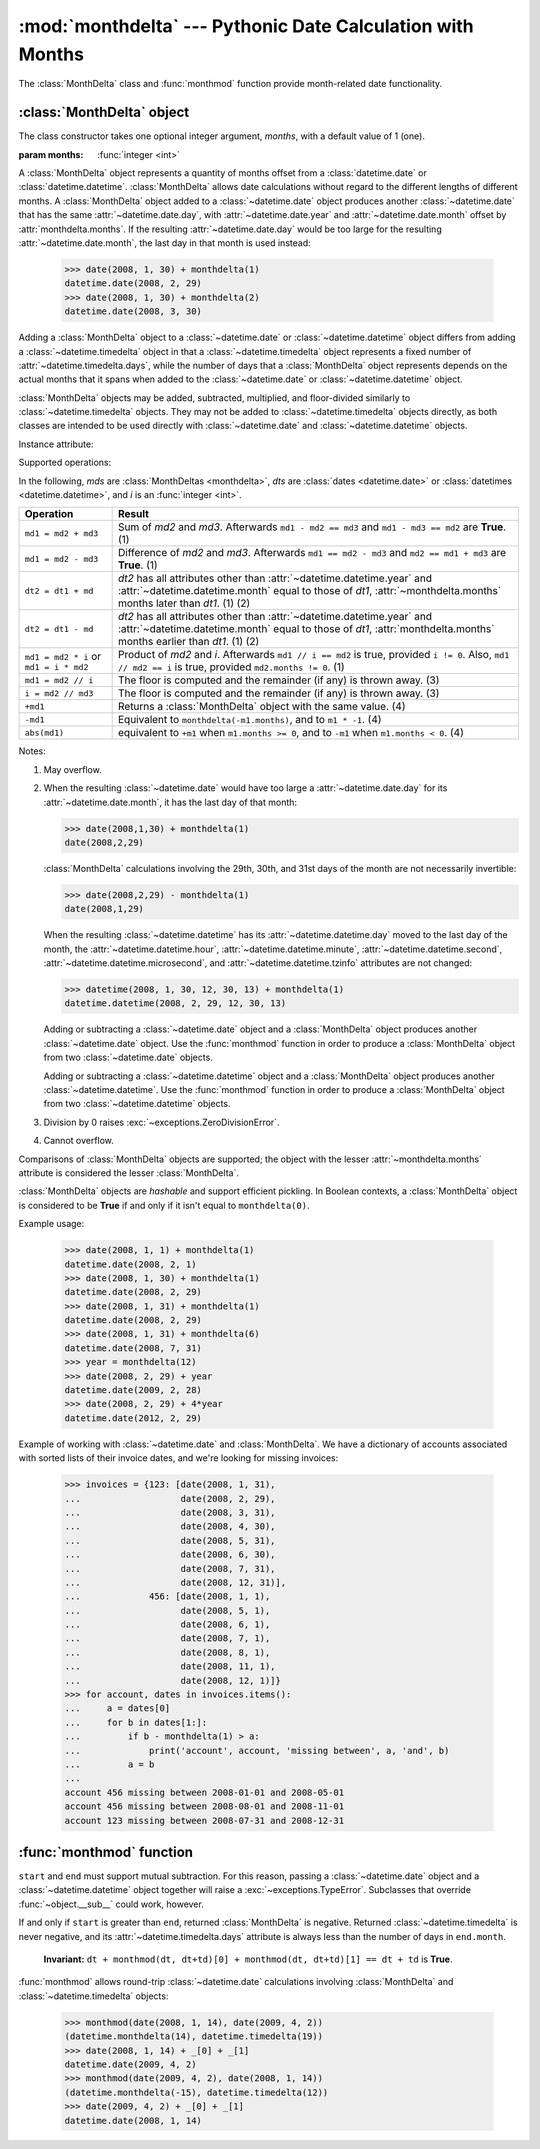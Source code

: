 :mod:`monthdelta` --- Pythonic Date Calculation with Months
===========================================================

.. module:: monthdelta
   :synopsis: date calculations with months
.. moduleauthor:: Jess Austin <jess.austin@gmail.com>

The :class:`MonthDelta` class and :func:`monthmod` function provide
month-related date functionality.

:class:`MonthDelta` object
--------------------------

.. class:: MonthDelta([months=1])

   The class constructor takes one optional integer argument, *months*, with a
   default value of 1 (one).

   :param months: :func:`integer <int>`

A :class:`MonthDelta` object represents a quantity of months offset from a
:class:`datetime.date` or :class:`datetime.datetime`.  :class:`MonthDelta`
allows date calculations without regard to the different lengths of different
months. A :class:`MonthDelta` object added to a :class:`~datetime.date` object
produces another :class:`~datetime.date` that has the same
:attr:`~datetime.date.day`, with :attr:`~datetime.date.year` and
:attr:`~datetime.date.month` offset by :attr:`monthdelta.months`.  If the
resulting :attr:`~datetime.date.day` would be too large for the resulting
:attr:`~datetime.date.month`, the last day in that month is used instead:

    >>> date(2008, 1, 30) + monthdelta(1)
    datetime.date(2008, 2, 29)
    >>> date(2008, 1, 30) + monthdelta(2)
    datetime.date(2008, 3, 30)

Adding a :class:`MonthDelta` object to a :class:`~datetime.date` or
:class:`~datetime.datetime` object differs from adding a
:class:`~datetime.timedelta` object in that a :class:`~datetime.timedelta`
object represents a fixed number of :attr:`~datetime.timedelta.days`, while the
number of days that a :class:`MonthDelta` object represents depends on the
actual months that it spans when added to the :class:`~datetime.date` or
:class:`~datetime.datetime` object.

:class:`MonthDelta` objects may be added, subtracted, multiplied, and
floor-divided similarly to :class:`~datetime.timedelta` objects.  They may not
be added to :class:`~datetime.timedelta` objects directly, as both classes are
intended to be used directly with :class:`~datetime.date` and
:class:`~datetime.datetime` objects.

Instance attribute:

.. attribute:: monthdelta.months

   Read-only.

Supported operations:

In the following, *mds* are :class:`MonthDeltas <monthdelta>`, *dts* are 
:class:`dates <datetime.date>` or :class:`datetimes <datetime.datetime>`,
and *i* is an :func:`integer <int>`.

+----------------------+-----------------------------------------------------+
| Operation            | Result                                              |
+======================+=====================================================+
| ``md1 = md2 + md3``  | Sum of *md2* and *md3*. Afterwards                  |
|                      | ``md1 - md2 == md3`` and ``md1 - md3 == md2`` are   |
|                      | **True**. (1)                                       |
+----------------------+-----------------------------------------------------+
| ``md1 = md2 - md3``  | Difference of *md2* and *md3*. Afterwards           |
|                      | ``md1 == md2 - md3`` and ``md2 == md1 + md3`` are   |
|                      | **True**. (1)                                       |
+----------------------+-----------------------------------------------------+
| ``dt2 = dt1 + md``   | *dt2* has all attributes other than                 |
|                      | :attr:`~datetime.datetime.year` and                 |
|                      | :attr:`~datetime.datetime.month` equal to those of  |
|                      | *dt1*, :attr:`~monthdelta.months` months later than |
|                      | *dt1*. (1) (2)                                      |
+----------------------+-----------------------------------------------------+
| ``dt2 = dt1 - md``   | *dt2* has all attributes other than                 |
|                      | :attr:`~datetime.datetime.year` and                 |
|                      | :attr:`~datetime.datetime.month` equal to those of  |
|                      | *dt1*, :attr:`monthdelta.months` months earlier     |
|                      | than *dt1*. (1) (2)                                 |
+----------------------+-----------------------------------------------------+
| ``md1 = md2 * i`` or | Product of *md2* and *i*. Afterwards                |
| ``md1 = i * md2``    | ``md1 // i == md2`` is true, provided ``i != 0``.   |
|                      | Also, ``md1 // md2 == i`` is true, provided         |
|                      | ``md2.months != 0``. (1)                            |
+----------------------+-----------------------------------------------------+
| ``md1 = md2 // i``   | The floor is computed and the remainder (if any) is |
|                      | thrown away. (3)                                    |
+----------------------+-----------------------------------------------------+
| ``i = md2 // md3``   | The floor is computed and the remainder (if any) is |
|                      | thrown away. (3)                                    |
+----------------------+-----------------------------------------------------+
| ``+md1``             | Returns a :class:`MonthDelta` object with the same  |
|                      | value. (4)                                          |
+----------------------+-----------------------------------------------------+
| ``-md1``             | Equivalent to ``monthdelta(-m1.months)``, and to    |
|                      | ``m1 * -1``. (4)                                    |
+----------------------+-----------------------------------------------------+
| ``abs(md1)``         | equivalent to ``+m1`` when ``m1.months >= 0``, and  |
|                      | to ``-m1`` when ``m1.months < 0``. (4)              |
+----------------------+-----------------------------------------------------+

Notes:

(1)
   May overflow.
(2)
   When the resulting :class:`~datetime.date` would have too large a
   :attr:`~datetime.date.day` for its :attr:`~datetime.date.month`, it has the
   last day of that month:

   >>> date(2008,1,30) + monthdelta(1)
   date(2008,2,29)

   :class:`MonthDelta` calculations involving the 29th, 30th, and 31st days
   of the month are not necessarily invertible:
  
   >>> date(2008,2,29) - monthdelta(1)
   date(2008,1,29)

   When the resulting :class:`~datetime.datetime` has its
   :attr:`~datetime.datetime.day` moved to the last day of the month, the
   :attr:`~datetime.datetime.hour`, :attr:`~datetime.datetime.minute`,
   :attr:`~datetime.datetime.second`, :attr:`~datetime.datetime.microsecond`,
   and :attr:`~datetime.datetime.tzinfo` attributes are not changed:

   >>> datetime(2008, 1, 30, 12, 30, 13) + monthdelta(1)
   datetime.datetime(2008, 2, 29, 12, 30, 13)

   Adding or subtracting a :class:`~datetime.date` object and a
   :class:`MonthDelta` object produces another :class:`~datetime.date` object.
   Use the :func:`monthmod` function in order to produce a :class:`MonthDelta`
   object from two :class:`~datetime.date` objects.

   Adding or subtracting a :class:`~datetime.datetime` object and a
   :class:`MonthDelta` object produces another :class:`~datetime.datetime`.
   Use the :func:`monthmod` function in order to produce a :class:`MonthDelta`
   object from two :class:`~datetime.datetime` objects.
(3)
   Division by 0 raises :exc:`~exceptions.ZeroDivisionError`.
(4)
   Cannot overflow.

Comparisons of :class:`MonthDelta` objects are supported; the object with the
lesser :attr:`~monthdelta.months` attribute is considered the lesser
:class:`MonthDelta`.

:class:`MonthDelta` objects are *hashable* and support efficient pickling. In
Boolean contexts, a :class:`MonthDelta` object is considered to be **True** if
and only if it isn't equal to ``monthdelta(0)``.

Example usage:

   >>> date(2008, 1, 1) + monthdelta(1)
   datetime.date(2008, 2, 1)
   >>> date(2008, 1, 30) + monthdelta(1)
   datetime.date(2008, 2, 29)
   >>> date(2008, 1, 31) + monthdelta(1)
   datetime.date(2008, 2, 29)
   >>> date(2008, 1, 31) + monthdelta(6)
   datetime.date(2008, 7, 31)
   >>> year = monthdelta(12)
   >>> date(2008, 2, 29) + year
   datetime.date(2009, 2, 28)
   >>> date(2008, 2, 29) + 4*year
   datetime.date(2012, 2, 29)

Example of working with :class:`~datetime.date` and :class:`MonthDelta`.  We
have a dictionary of accounts associated with sorted lists of their invoice
dates, and we're looking for missing invoices:

   >>> invoices = {123: [date(2008, 1, 31),
   ...                   date(2008, 2, 29),
   ...                   date(2008, 3, 31),
   ...                   date(2008, 4, 30),
   ...                   date(2008, 5, 31),
   ...                   date(2008, 6, 30),
   ...                   date(2008, 7, 31),
   ...                   date(2008, 12, 31)],
   ...             456: [date(2008, 1, 1),
   ...                   date(2008, 5, 1),
   ...                   date(2008, 6, 1),
   ...                   date(2008, 7, 1),
   ...                   date(2008, 8, 1),
   ...                   date(2008, 11, 1),
   ...                   date(2008, 12, 1)]}
   >>> for account, dates in invoices.items():
   ...     a = dates[0]
   ...     for b in dates[1:]:
   ...         if b - monthdelta(1) > a:
   ...             print('account', account, 'missing between', a, 'and', b)
   ...         a = b
   ...
   account 456 missing between 2008-01-01 and 2008-05-01
   account 456 missing between 2008-08-01 and 2008-11-01
   account 123 missing between 2008-07-31 and 2008-12-31


:func:`monthmod` function
-------------------------

.. function:: monthmod(start, end)

   Return the interim between ``start`` and ``end``, distributed into a
   "months" portion and a remainder.

   :param start: :class:`~datetime.date`
   :param end: :class:`~datetime.date`
   :rtype: (:class:`MonthDelta`, :class:`~datetime.timedelta`) tuple

``start`` and ``end`` must support mutual subtraction.  For this reason,
passing a :class:`~datetime.date` object and a :class:`~datetime.datetime`
object together will raise a :exc:`~exceptions.TypeError`.  Subclasses that
override :func:`~object.__sub__` could work, however.

If and only if ``start`` is greater than ``end``, returned
:class:`MonthDelta` is negative.  Returned :class:`~datetime.timedelta` is
never negative, and its :attr:`~datetime.timedelta.days` attribute is always
less than the number of days in ``end.month``.
    
   **Invariant:** ``dt + monthmod(dt, dt+td)[0] + monthmod(dt, dt+td)[1]
   == dt + td`` is **True**.

:func:`monthmod` allows round-trip :class:`~datetime.date` calculations
involving :class:`MonthDelta` and :class:`~datetime.timedelta` objects:

   >>> monthmod(date(2008, 1, 14), date(2009, 4, 2))
   (datetime.monthdelta(14), datetime.timedelta(19))
   >>> date(2008, 1, 14) + _[0] + _[1]
   datetime.date(2009, 4, 2)
   >>> monthmod(date(2009, 4, 2), date(2008, 1, 14))
   (datetime.monthdelta(-15), datetime.timedelta(12))
   >>> date(2009, 4, 2) + _[0] + _[1]
   datetime.date(2008, 1, 14)

